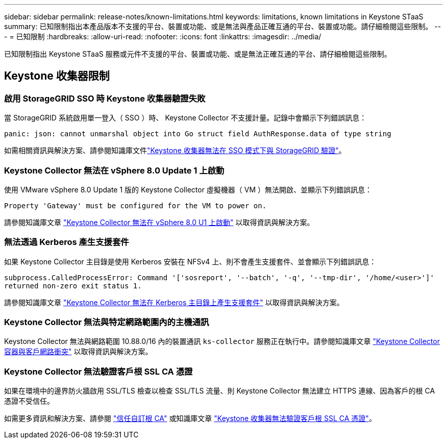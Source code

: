 ---
sidebar: sidebar 
permalink: release-notes/known-limitations.html 
keywords: limitations, known limitations in Keystone STaaS 
summary: 已知限制指出本產品版本不支援的平台、裝置或功能、或是無法與產品正確互通的平台、裝置或功能。請仔細檢閱這些限制。 
---
= 已知限制
:hardbreaks:
:allow-uri-read: 
:nofooter: 
:icons: font
:linkattrs: 
:imagesdir: ../media/


[role="lead"]
已知限制指出 Keystone STaaS 服務或元件不支援的平台、裝置或功能、或是無法正確互通的平台、請仔細檢閱這些限制。



== Keystone 收集器限制



=== 啟用 StorageGRID SSO 時 Keystone 收集器驗證失敗

當 StorageGRID 系統啟用單一登入（ SSO ）時、 Keystone Collector 不支援計量。記錄中會顯示下列錯誤訊息：

`panic: json: cannot unmarshal object into Go struct field AuthResponse.data of type string`

如需相關資訊與解決方案、請參閱知識庫文件link:https://kb.netapp.com/hybrid/Keystone/Collector/Keystone_Collector_fails_to_authenticate_with_StorageGRID_in_SSO_Mode["Keystone 收集器無法在 SSO 模式下與 StorageGRID 驗證"^]。



=== Keystone Collector 無法在 vSphere 8.0 Update 1 上啟動

使用 VMware vSphere 8.0 Update 1 版的 Keystone Collector 虛擬機器（ VM ）無法開啟、並顯示下列錯誤訊息：

`Property 'Gateway' must be configured for the VM to power on.`

請參閱知識庫文章 link:https://kb.netapp.com/hybrid/Keystone/Collector/Keystone_Collector_fails_to_start_on_vSphere_8.0_U1["Keystone Collector 無法在 vSphere 8.0 U1 上啟動"^] 以取得資訊與解決方案。



=== 無法透過 Kerberos 產生支援套件

如果 Keystone Collector 主目錄是使用 Kerberos 安裝在 NFSv4 上、則不會產生支援套件、並會顯示下列錯誤訊息：

`subprocess.CalledProcessError: Command '['sosreport', '--batch', '-q', '--tmp-dir', '/home/<user>']' returned non-zero exit status 1.`

請參閱知識庫文章 https://kb.netapp.com/hybrid/Keystone/Collector/Keystone_Collector_fails_to_generate_support_bundle_on_Kerberized_home_directory["Keystone Collector 無法在 Kerberos 主目錄上產生支援套件"^] 以取得資訊與解決方案。



=== Keystone Collector 無法與特定網路範圍內的主機通訊

Keystone Collector 無法與網路範圍 10.88.0/16 內的裝置通訊 `ks-collector` 服務正在執行中。請參閱知識庫文章 link:https://kb.netapp.com/hybrid/Keystone/Collector/Keystone_Collector_container_conflict_with_customer_network["Keystone Collector 容器與客戶網路衝突"^] 以取得資訊與解決方案。



=== Keystone Collector 無法驗證客戶根 SSL CA 憑證

如果在環境中的邊界防火牆啟用 SSL/TLS 檢查以檢查 SSL/TLS 流量、則 Keystone Collector 無法建立 HTTPS 連線、因為客戶的根 CA 憑證不受信任。

如需更多資訊和解決方案、請參閱 link:..//installation/configuration.html#trust-a-custom-root-ca["信任自訂根 CA"^] 或知識庫文章 link:https://kb.netapp.com/hybrid/Keystone/Collector/Keystone_Collector_cannot_verify_Customer_Root_SSL_CA_certificate["Keystone 收集器無法驗證客戶根 SSL CA 憑證"^]。
